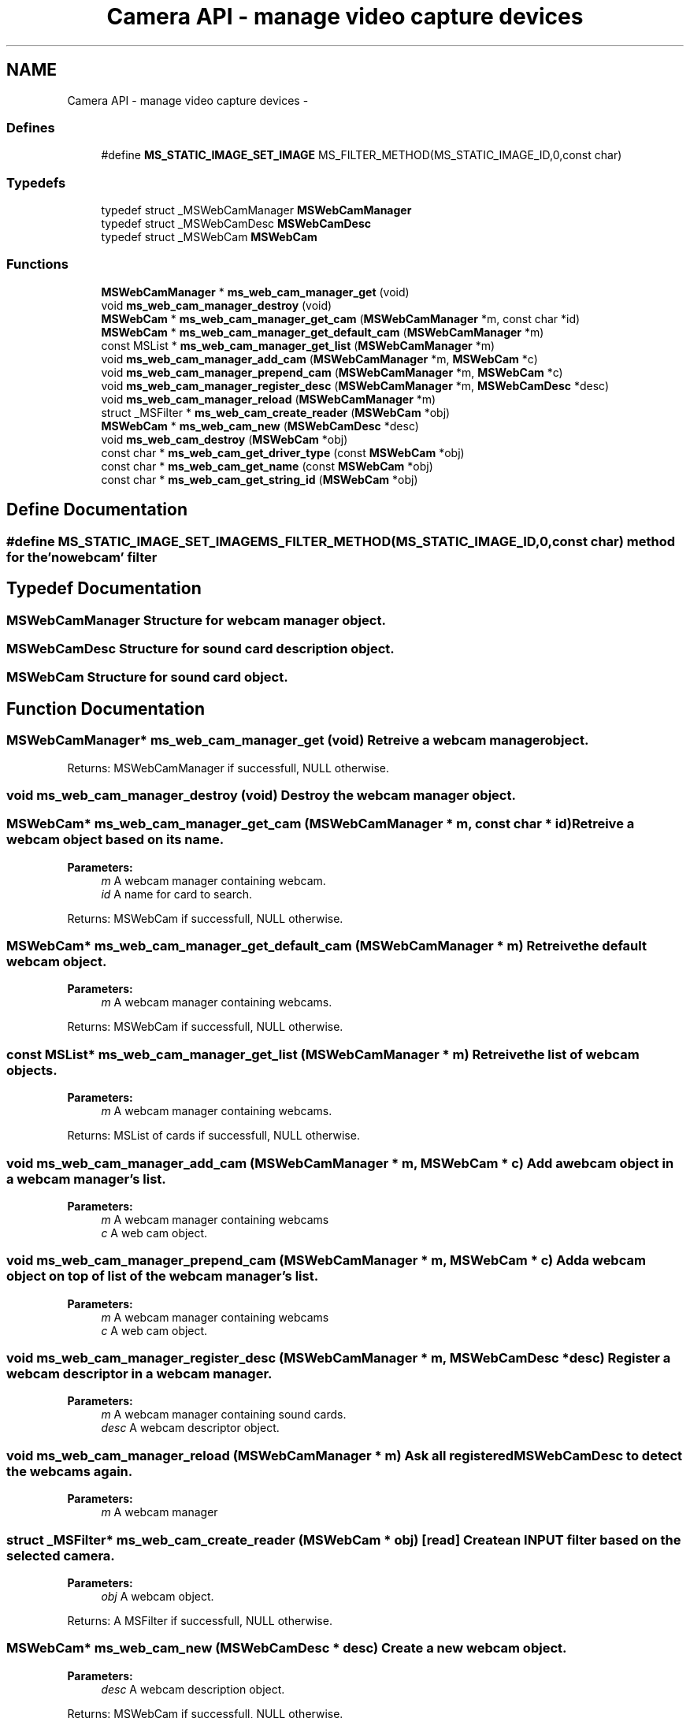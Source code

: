 .TH "Camera API - manage video capture devices" 3 "18 Mar 2014" "Version 2.9.0" "mediastreamer2" \" -*- nroff -*-
.ad l
.nh
.SH NAME
Camera API - manage video capture devices \- 
.SS "Defines"

.in +1c
.ti -1c
.RI "#define \fBMS_STATIC_IMAGE_SET_IMAGE\fP   MS_FILTER_METHOD(MS_STATIC_IMAGE_ID,0,const char)"
.br
.in -1c
.SS "Typedefs"

.in +1c
.ti -1c
.RI "typedef struct _MSWebCamManager \fBMSWebCamManager\fP"
.br
.ti -1c
.RI "typedef struct _MSWebCamDesc \fBMSWebCamDesc\fP"
.br
.ti -1c
.RI "typedef struct _MSWebCam \fBMSWebCam\fP"
.br
.in -1c
.SS "Functions"

.in +1c
.ti -1c
.RI "\fBMSWebCamManager\fP * \fBms_web_cam_manager_get\fP (void)"
.br
.ti -1c
.RI "void \fBms_web_cam_manager_destroy\fP (void)"
.br
.ti -1c
.RI "\fBMSWebCam\fP * \fBms_web_cam_manager_get_cam\fP (\fBMSWebCamManager\fP *m, const char *id)"
.br
.ti -1c
.RI "\fBMSWebCam\fP * \fBms_web_cam_manager_get_default_cam\fP (\fBMSWebCamManager\fP *m)"
.br
.ti -1c
.RI "const MSList * \fBms_web_cam_manager_get_list\fP (\fBMSWebCamManager\fP *m)"
.br
.ti -1c
.RI "void \fBms_web_cam_manager_add_cam\fP (\fBMSWebCamManager\fP *m, \fBMSWebCam\fP *c)"
.br
.ti -1c
.RI "void \fBms_web_cam_manager_prepend_cam\fP (\fBMSWebCamManager\fP *m, \fBMSWebCam\fP *c)"
.br
.ti -1c
.RI "void \fBms_web_cam_manager_register_desc\fP (\fBMSWebCamManager\fP *m, \fBMSWebCamDesc\fP *desc)"
.br
.ti -1c
.RI "void \fBms_web_cam_manager_reload\fP (\fBMSWebCamManager\fP *m)"
.br
.ti -1c
.RI "struct _MSFilter * \fBms_web_cam_create_reader\fP (\fBMSWebCam\fP *obj)"
.br
.ti -1c
.RI "\fBMSWebCam\fP * \fBms_web_cam_new\fP (\fBMSWebCamDesc\fP *desc)"
.br
.ti -1c
.RI "void \fBms_web_cam_destroy\fP (\fBMSWebCam\fP *obj)"
.br
.ti -1c
.RI "const char * \fBms_web_cam_get_driver_type\fP (const \fBMSWebCam\fP *obj)"
.br
.ti -1c
.RI "const char * \fBms_web_cam_get_name\fP (const \fBMSWebCam\fP *obj)"
.br
.ti -1c
.RI "const char * \fBms_web_cam_get_string_id\fP (\fBMSWebCam\fP *obj)"
.br
.in -1c
.SH "Define Documentation"
.PP 
.SS "#define MS_STATIC_IMAGE_SET_IMAGE   MS_FILTER_METHOD(MS_STATIC_IMAGE_ID,0,const char)"method for the 'nowebcam' filter 
.SH "Typedef Documentation"
.PP 
.SS "\fBMSWebCamManager\fP"Structure for webcam manager object. 
.SS "\fBMSWebCamDesc\fP"Structure for sound card description object. 
.SS "\fBMSWebCam\fP"Structure for sound card object. 
.SH "Function Documentation"
.PP 
.SS "\fBMSWebCamManager\fP* ms_web_cam_manager_get (void)"Retreive a webcam manager object.
.PP
Returns: MSWebCamManager if successfull, NULL otherwise. 
.SS "void ms_web_cam_manager_destroy (void)"Destroy the webcam manager object. 
.SS "\fBMSWebCam\fP* ms_web_cam_manager_get_cam (\fBMSWebCamManager\fP * m, const char * id)"Retreive a webcam object based on its name.
.PP
\fBParameters:\fP
.RS 4
\fIm\fP A webcam manager containing webcam. 
.br
\fIid\fP A name for card to search.
.RE
.PP
Returns: MSWebCam if successfull, NULL otherwise. 
.SS "\fBMSWebCam\fP* ms_web_cam_manager_get_default_cam (\fBMSWebCamManager\fP * m)"Retreive the default webcam object.
.PP
\fBParameters:\fP
.RS 4
\fIm\fP A webcam manager containing webcams.
.RE
.PP
Returns: MSWebCam if successfull, NULL otherwise. 
.SS "const MSList* ms_web_cam_manager_get_list (\fBMSWebCamManager\fP * m)"Retreive the list of webcam objects.
.PP
\fBParameters:\fP
.RS 4
\fIm\fP A webcam manager containing webcams.
.RE
.PP
Returns: MSList of cards if successfull, NULL otherwise. 
.SS "void ms_web_cam_manager_add_cam (\fBMSWebCamManager\fP * m, \fBMSWebCam\fP * c)"Add a webcam object in a webcam manager's list.
.PP
\fBParameters:\fP
.RS 4
\fIm\fP A webcam manager containing webcams 
.br
\fIc\fP A web cam object. 
.RE
.PP

.SS "void ms_web_cam_manager_prepend_cam (\fBMSWebCamManager\fP * m, \fBMSWebCam\fP * c)"Add a webcam object on top of list of the webcam manager's list.
.PP
\fBParameters:\fP
.RS 4
\fIm\fP A webcam manager containing webcams 
.br
\fIc\fP A web cam object. 
.RE
.PP

.SS "void ms_web_cam_manager_register_desc (\fBMSWebCamManager\fP * m, \fBMSWebCamDesc\fP * desc)"Register a webcam descriptor in a webcam manager.
.PP
\fBParameters:\fP
.RS 4
\fIm\fP A webcam manager containing sound cards. 
.br
\fIdesc\fP A webcam descriptor object. 
.RE
.PP

.SS "void ms_web_cam_manager_reload (\fBMSWebCamManager\fP * m)"Ask all registered MSWebCamDesc to detect the webcams again.
.PP
\fBParameters:\fP
.RS 4
\fIm\fP A webcam manager 
.RE
.PP

.SS "struct _MSFilter* ms_web_cam_create_reader (\fBMSWebCam\fP * obj)\fC [read]\fP"Create an INPUT filter based on the selected camera.
.PP
\fBParameters:\fP
.RS 4
\fIobj\fP A webcam object.
.RE
.PP
Returns: A MSFilter if successfull, NULL otherwise. 
.SS "\fBMSWebCam\fP* ms_web_cam_new (\fBMSWebCamDesc\fP * desc)"Create a new webcam object.
.PP
\fBParameters:\fP
.RS 4
\fIdesc\fP A webcam description object.
.RE
.PP
Returns: MSWebCam if successfull, NULL otherwise. 
.SS "void ms_web_cam_destroy (\fBMSWebCam\fP * obj)"Destroy webcam object.
.PP
\fBParameters:\fP
.RS 4
\fIobj\fP A MSWebCam object. 
.RE
.PP

.SS "const char* ms_web_cam_get_driver_type (const \fBMSWebCam\fP * obj)"Retreive a webcam's driver type string.
.PP
Internal driver types are either: 'V4L V4LV2'
.PP
\fBParameters:\fP
.RS 4
\fIobj\fP A webcam object.
.RE
.PP
Returns: a string if successfull, NULL otherwise. 
.SS "const char* ms_web_cam_get_name (const \fBMSWebCam\fP * obj)"Retreive a webcam's name.
.PP
\fBParameters:\fP
.RS 4
\fIobj\fP A webcam object.
.RE
.PP
Returns: a string if successfull, NULL otherwise. 
.SS "const char* ms_web_cam_get_string_id (\fBMSWebCam\fP * obj)"Retreive webcam's id: (
.PP
\fBdriver_type\fP.RS 4

.RE
.PP
name).
.PP
\fBParameters:\fP
.RS 4
\fIobj\fP A webcam object.
.RE
.PP
Returns: A string if successfull, NULL otherwise. 
.SH "Author"
.PP 
Generated automatically by Doxygen for mediastreamer2 from the source code.
